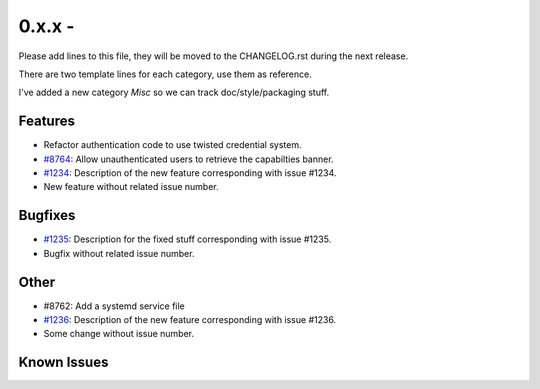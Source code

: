 0.x.x - 
+++++++++++++++++++++++++++++++

Please add lines to this file, they will be moved to the CHANGELOG.rst during
the next release.

There are two template lines for each category, use them as reference.

I've added a new category `Misc` so we can track doc/style/packaging stuff.

Features
~~~~~~~~
- Refactor authentication code to use twisted credential system.
- `#8764 <https://0xacab.org/leap/soledad/issues/8764>`_: Allow unauthenticated
  users to retrieve the capabilties banner.
- `#1234 <https://leap.se/code/issues/1234>`_: Description of the new feature corresponding with issue #1234.
- New feature without related issue number.

Bugfixes
~~~~~~~~
- `#1235 <https://leap.se/code/issues/1235>`_: Description for the fixed stuff corresponding with issue #1235.
- Bugfix without related issue number.

Other
~~~~~
- #8762: Add a systemd service file
- `#1236 <https://leap.se/code/issues/1236>`_: Description of the new feature corresponding with issue #1236.
- Some change without issue number.

Known Issues
~~~~~~~~~~~~
